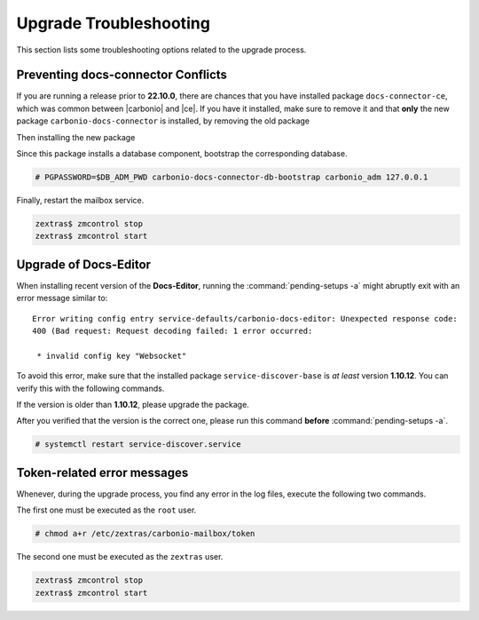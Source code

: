 .. SPDX-FileCopyrightText: 2022 Zextras <https://www.zextras.com/>
..
.. SPDX-License-Identifier: CC-BY-NC-SA-4.0

.. _upgrade-troubleshooting:

Upgrade Troubleshooting
-----------------------

This section lists some troubleshooting options related to the upgrade
process.

Preventing docs-connector Conflicts
~~~~~~~~~~~~~~~~~~~~~~~~~~~~~~~~~~~

If you are running a release prior to **22.10.0**, there are chances
that you have installed package ``docs-connector-ce``, which was
common between |carbonio| and |ce|. If you have it installed, make
sure to remove it and that **only** the new package
``carbonio-docs-connector`` is installed, by removing the old package

.. tab-set::

   .. tab-item:: Ubuntu
      :sync: ubuntu

      .. code:: console

         # apt purge carbonio-docs-connector-ce

   .. tab-item:: RHEL
      :sync: rhel

      .. code:: console

         # dnf remove carbonio-docs-connector-ce

Then installing the new package

.. tab-set::

   .. tab-item:: Ubuntu
      :sync: ubuntu

      .. code:: console

         # apt install carbonio-docs-connector

   .. tab-item:: RHEL
      :sync: rhel

      .. code:: console

         # dnf install carbonio-docs-connector

Since this package installs a database component, bootstrap
the corresponding database.

.. code:: console

   # PGPASSWORD=$DB_ADM_PWD carbonio-docs-connector-db-bootstrap carbonio_adm 127.0.0.1

Finally, restart the mailbox service.

.. code:: console
   
   zextras$ zmcontrol stop
   zextras$ zmcontrol start

Upgrade of Docs-Editor
~~~~~~~~~~~~~~~~~~~~~~

When installing recent version of the **Docs-Editor**, running the
:command:`pending-setups -a` might abruptly exit with an error message
similar to::

  Error writing config entry service-defaults/carbonio-docs-editor: Unexpected response code:
  400 (Bad request: Request decoding failed: 1 error occurred:

   * invalid config key "Websocket"

To avoid this error, make sure that the installed package
``service-discover-base`` is *at least* version **1.10.12**. You can
verify this with the following commands.


.. tab-set::

   .. tab-item:: Ubuntu
      :sync: ubuntu

      .. code:: console

         # apt search service-discover-base
         # dpkg -l service-discover-base

   .. tab-item:: RHEL
      :sync: rhel

      .. code:: console

         # dnf info service-discover-base
         # rpm -q service-discover-base

If the version is older than **1.10.12**, please upgrade the package.

After you verified that the version is the correct one, please run
this command **before** :command:`pending-setups -a`.

.. code:: console

   # systemctl restart service-discover.service

.. _upgrade-ts-token:

Token-related error messages
~~~~~~~~~~~~~~~~~~~~~~~~~~~~

Whenever, during the upgrade process, you find any error in the log
files, execute the following two commands.

The first one must be executed as the ``root`` user.

.. code:: console

   # chmod a+r /etc/zextras/carbonio-mailbox/token

The second one must be executed as the ``zextras`` user.

.. code:: console

   zextras$ zmcontrol stop
   zextras$ zmcontrol start
